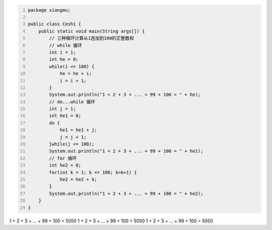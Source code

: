 .. title: Java代码案例44——三种循环计算从1连加到100的正整数和
.. slug: javadai-ma-an-li-44-san-chong-xun-huan-ji-suan-cong-1lian-jia-dao-100de-zheng-zheng-shu-he
.. date: 2022-12-21 22:41:28 UTC+08:00
.. tags: Java代码案例
.. category: Java
.. link: 
.. description: 
.. type: text


.. code-block:: java
    :number-lines:

    package xiangmu;

    public class Ceshi {
        public static void main(String args[]) {
            // 三种循环计算从1连加到100的正整数和
            // while 循环
            int i = 1;
            int he = 0;
            while(i <= 100) {
                he = he + i;
                i = i + 1;
            }
            System.out.println("1 + 2 + 3 + ... + 99 + 100 = " + he);
            // do...while 循环
            int j = 1;
            int he1 = 0;
            do {
                he1 = he1 + j;
                j = j + 1;
            }while(j <= 100);
            System.out.println("1 + 2 + 3 + ... + 99 + 100 = " + he1);
            // for 循环
            int he2 = 0;
            for(int k = 1; k <= 100; k=k+1) {
                he2 = he2 + k;
            }
            System.out.println("1 + 2 + 3 + ... + 99 + 100 = " + he2);
        }
    }


.. code-block:: text

1 + 2 + 3 + ... + 99 + 100 = 5050
1 + 2 + 3 + ... + 99 + 100 = 5050
1 + 2 + 3 + ... + 99 + 100 = 5050
